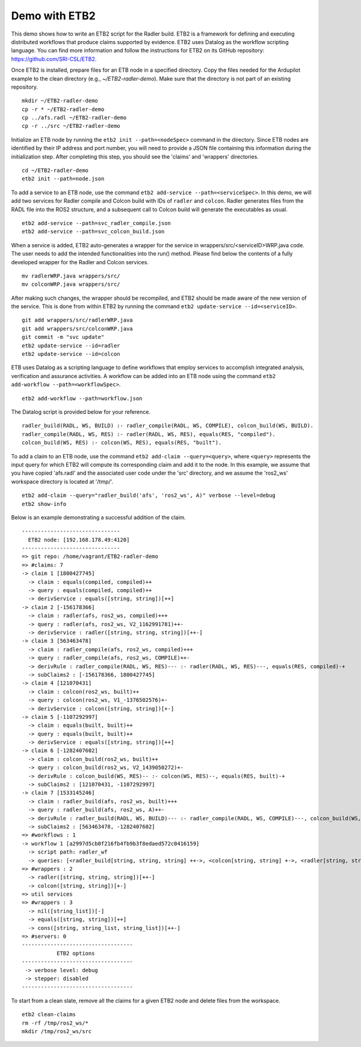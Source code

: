 Demo with ETB2 
--------------

This demo shows how to write an ETB2 script for the Radler build. 
ETB2 is a framework for defining and executing distributed workflows that produce claims supported by evidence. ETB2 uses Datalog as the workflow scripting language. You can find more information and follow the instructions for ETB2 on its GitHub repository: https://github.com/SRI-CSL/ETB2.

Once ETB2 is installed, prepare files for an ETB node in a specified directory. Copy the files needed for the Ardupilot example to the clean directory (e.g., *~/ETB2-radler-demo*). Make sure that the directory is not part of an existing repository.

:: 
  
  mkdir ~/ETB2-radler-demo        
  cp -r * ~/ETB2-radler-demo
  cp ../afs.radl ~/ETB2-radler-demo
  cp -r ../src ~/ETB2-radler-demo

Initialize an ETB node by running the ``etb2 init --path=<nodeSpec>`` command in the directory. 
Since ETB nodes are identified by their IP address and port number, you will need to provide a JSON file containing this information during the initialization step. After completing this step, you should see the 'claims' and 'wrappers' directories.

:: 

  cd ~/ETB2-radler-demo
  etb2 init --path=node.json

To add a service to an ETB node, use the command ``etb2 add-service --path=<serviceSpec>``. 
In this demo, we will add two services for Radler compile and Colcon build with IDs of ``radler`` and ``colcon``. 
Radler generates files from the RADL file into the ROS2 structure, and a subsequent call to Colcon build will generate the executables as usual.

::
 
  etb2 add-service --path=svc_radler_compile.json
  etb2 add-service --path=svc_colcon_build.json

When a service is added, ETB2 auto-generates a wrapper for the service in wrappers/src/<serviceID>WRP.java code.
The user needs to add the intended functionalities into the run() method. Please find below the contents of a fully developed wrapper for the Radler and Colcon services.

::

  mv radlerWRP.java wrappers/src/
  mv colconWRP.java wrappers/src/

After making such changes, the wrapper should be recompiled, and ETB2 should be made aware of the new version of the service.
This is done from within ETB2 by running the command ``etb2 update-service --id=<serviceID>``.

::

  git add wrappers/src/radlerWRP.java
  git add wrappers/src/colconWRP.java
  git commit -m "svc update"
  etb2 update-service --id=radler
  etb2 update-service --id=colcon

ETB uses Datalog as a scripting language to define workflows that employ services to accomplish integrated analysis, verification and assurance activities. A workflow can be added into an ETB node using the command ``etb2 add-workflow --path=<workflowSpec>``.

::

  etb2 add-workflow --path=workflow.json

The Datalog script is provided below for your reference.

:: 

  radler_build(RADL, WS, BUILD) :- radler_compile(RADL, WS, COMPILE), colcon_build(WS, BUILD).
  radler_compile(RADL, WS, RES) :- radler(RADL, WS, RES), equals(RES, "compiled").
  colcon_build(WS, RES) :- colcon(WS, RES), equals(RES, "built").

To add a claim to an ETB node, use the command ``etb2 add-claim --query=<query>``, where ``<query>`` represents the input query for which ETB2 will compute its corresponding claim and add it to the node. In this example, we assume that you have copied 'afs.radl' and the associated user code under the 'src' directory, and we assume the 'ros2_ws' workspace directory is located at '/tmp/'.

::

  etb2 add-claim --query="radler_build('afs', 'ros2_ws', A)" verbose --level=debug
  etb2 show-info

Below is an example demonstrating a successful addition of the claim.

::

  -------------------------------
    ETB2 node: [192.168.178.49:4120]
  -------------------------------
  => git repo: /home/vagrant/ETB2-radler-demo
  => #claims: 7
  -> claim 1 [1800427745]
    -> claim : equals(compiled, compiled)++
    -> query : equals(compiled, compiled)++
    -> derivService : equals([string, string])[++]
  -> claim 2 [-156178366]
    -> claim : radler(afs, ros2_ws, compiled)+++
    -> query : radler(afs, ros2_ws, V2_1162991781)++-
    -> derivService : radler([string, string, string])[++-]
  -> claim 3 [563463478]
    -> claim : radler_compile(afs, ros2_ws, compiled)+++
    -> query : radler_compile(afs, ros2_ws, COMPILE)++-
    -> derivRule : radler_compile(RADL, WS, RES)--- :- radler(RADL, WS, RES)---, equals(RES, compiled)-+
    -> subClaims2 : [-156178366, 1800427745]
  -> claim 4 [121070431]
    -> claim : colcon(ros2_ws, built)++
    -> query : colcon(ros2_ws, V1_-1376502576)+-
    -> derivService : colcon([string, string])[+-]
  -> claim 5 [-1107292997]
    -> claim : equals(built, built)++
    -> query : equals(built, built)++
    -> derivService : equals([string, string])[++]
  -> claim 6 [-1282407602]
    -> claim : colcon_build(ros2_ws, built)++
    -> query : colcon_build(ros2_ws, V2_1439050272)+-
    -> derivRule : colcon_build(WS, RES)-- :- colcon(WS, RES)--, equals(RES, built)-+
    -> subClaims2 : [121070431, -1107292997]
  -> claim 7 [1533145246]
    -> claim : radler_build(afs, ros2_ws, built)+++
    -> query : radler_build(afs, ros2_ws, A)++-
    -> derivRule : radler_build(RADL, WS, BUILD)--- :- radler_compile(RADL, WS, COMPILE)---, colcon_build(WS, BUILD)--
    -> subClaims2 : [563463478, -1282407602]
  => #workflows : 1
  -> workflow 1 [a2997d5cb0f216fb4fb9b3f8edaed572c0416159]
    -> script path: radler_wf
    -> queries: [<radler_build[string, string, string] ++->, <colcon[string, string] +->, <radler[string, string, string] ++->]
  => #wrappers : 2
    -> radler([string, string, string])[++-]
    -> colcon([string, string])[+-]
  => util services
  => #wrappers : 3
    -> nil([string_list])[-]
    -> equals([string, string])[++]
    -> cons([string, string_list, string_list])[++-]
  => #servers: 0
  -----------------------------------
             ETB2 options
  -----------------------------------
   -> verbose level: debug
   -> stepper: disabled
  -----------------------------------

To start from a clean slate, remove all the claims for a given ETB2 node and delete files from the workspace.

::

  etb2 clean-claims 
  rm -rf /tmp/ros2_ws/*
  mkdir /tmp/ros2_ws/src
